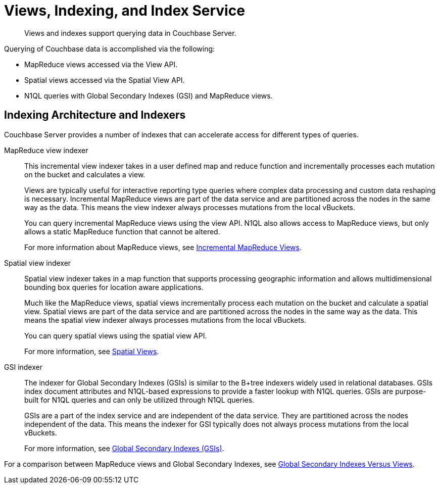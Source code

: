 = Views, Indexing, and Index Service
:page-topic-type: concept

[abstract]
Views and indexes support querying data in Couchbase Server.

Querying of Couchbase data is accomplished via the following:

* MapReduce views accessed via the View API.
* Spatial views accessed via the Spatial View API.
* N1QL queries with Global Secondary Indexes (GSI) and MapReduce views.

== Indexing Architecture and Indexers

Couchbase Server provides a number of indexes that can accelerate access for different types of queries.

MapReduce view indexer::
This incremental view indexer takes in a user defined map and reduce function and incrementally processes each mutation on the bucket and calculates a view.
+
Views are typically useful for interactive reporting type queries where complex data processing and custom data reshaping is necessary.
Incremental MapReduce views are part of the data service and are partitioned across the nodes in the same way as the data.
This means the view indexer always processes mutations from the local vBuckets.
+
You can query incremental MapReduce views using the view API.
N1QL also allows access to MapReduce views, but only allows a static MapReduce function that cannot be altered.
+
For more information about MapReduce views, see xref:incremental-map-reduce-views.adoc[Incremental MapReduce Views].

Spatial view indexer::
Spatial view indexer takes in a map function that supports processing geographic information and allows multidimensional bounding box queries for location aware applications.
+
Much like the MapReduce views, spatial views incrementally process each mutation on the bucket and calculate a spatial view.
Spatial views are part of the data service and are partitioned across the nodes in the same way as the data.
This means the spatial view indexer always processes mutations from the local vBuckets.
+
You can query spatial views using the spatial view API.
+
For more information, see xref:spatial-views.adoc[Spatial Views].

GSI indexer::
The indexer for Global Secondary Indexes (GSIs) is similar to the B+tree indexers widely used in relational databases.
GSIs index document attributes and N1QL-based expressions to provide a faster lookup with N1QL queries.
GSIs are purpose-built for N1QL queries and can only be utilized through N1QL queries.
+
GSIs are a part of the index service and are independent of the data service.
They are partitioned across the nodes independent of the data.
This means the indexer for GSI typically does not always process mutations from the local vBuckets.
+
For more information, see xref:global-secondary-indexes.adoc[Global Secondary Indexes (GSIs)].

For a comparison between MapReduce views and Global Secondary Indexes, see xref:gsi-versus-views.adoc[Global Secondary Indexes Versus Views].
